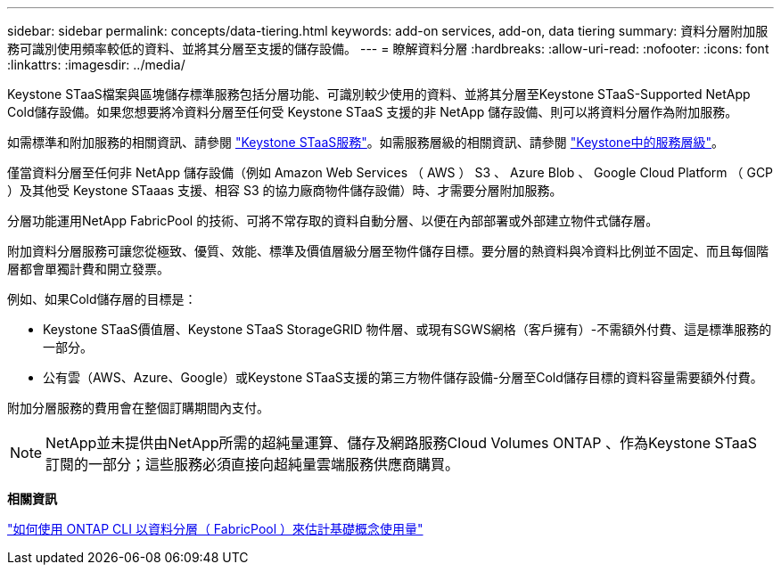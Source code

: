 ---
sidebar: sidebar 
permalink: concepts/data-tiering.html 
keywords: add-on services, add-on, data tiering 
summary: 資料分層附加服務可識別使用頻率較低的資料、並將其分層至支援的儲存設備。 
---
= 瞭解資料分層
:hardbreaks:
:allow-uri-read: 
:nofooter: 
:icons: font
:linkattrs: 
:imagesdir: ../media/


[role="lead"]
Keystone STaaS檔案與區塊儲存標準服務包括分層功能、可識別較少使用的資料、並將其分層至Keystone STaaS-Supported NetApp Cold儲存設備。如果您想要將冷資料分層至任何受 Keystone STaaS 支援的非 NetApp 儲存設備、則可以將資料分層作為附加服務。

如需標準和附加服務的相關資訊、請參閱 link:../concepts/supported-storage-services.html["Keystone STaaS服務"]。如需服務層級的相關資訊、請參閱 link:../concepts/service-levels.html["Keystone中的服務層級"]。

僅當資料分層至任何非 NetApp 儲存設備（例如 Amazon Web Services （ AWS ） S3 、 Azure Blob 、 Google Cloud Platform （ GCP ）及其他受 Keystone STaaas 支援、相容 S3 的協力廠商物件儲存設備）時、才需要分層附加服務。

分層功能運用NetApp FabricPool 的技術、可將不常存取的資料自動分層、以便在內部部署或外部建立物件式儲存層。

附加資料分層服務可讓您從極致、優質、效能、標準及價值層級分層至物件儲存目標。要分層的熱資料與冷資料比例並不固定、而且每個階層都會單獨計費和開立發票。

例如、如果Cold儲存層的目標是：

* Keystone STaaS價值層、Keystone STaaS StorageGRID 物件層、或現有SGWS網格（客戶擁有）-不需額外付費、這是標準服務的一部分。
* 公有雲（AWS、Azure、Google）或Keystone STaaS支援的第三方物件儲存設備-分層至Cold儲存目標的資料容量需要額外付費。


附加分層服務的費用會在整個訂購期間內支付。


NOTE: NetApp並未提供由NetApp所需的超純量運算、儲存及網路服務Cloud Volumes ONTAP 、作為Keystone STaaS訂閱的一部分；這些服務必須直接向超純量雲端服務供應商購買。

*相關資訊*

link:https://kb.netapp.com/hybrid/Keystone/AIQ_Dashboard/How_to_approximate_Keystone_Consumption_with_Data_Tiering_(FabricPool)_through_the_ONTAP_cli["如何使用 ONTAP CLI 以資料分層（ FabricPool ）來估計基礎概念使用量"^]
